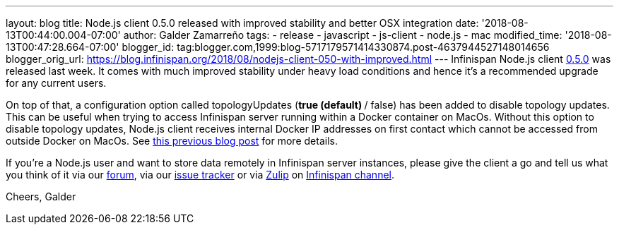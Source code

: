 ---
layout: blog
title: Node.js client 0.5.0 released with improved stability and better OSX integration
date: '2018-08-13T00:44:00.004-07:00'
author: Galder Zamarreño
tags:
- release
- javascript
- js-client
- node.js
- mac
modified_time: '2018-08-13T00:47:28.664-07:00'
blogger_id: tag:blogger.com,1999:blog-5717179571414330874.post-4637944527148014656
blogger_orig_url: https://blog.infinispan.org/2018/08/nodejs-client-050-with-improved.html
---
Infinispan Node.js client
https://www.npmjs.com/package/infinispan[0.5.0] was released last week.
It comes with much improved stability under heavy load conditions and
hence it's a recommended upgrade for any current users.

On top of that, a configuration option called topologyUpdates (*true
(default) */ false) has been added to disable topology updates. This can
be useful when trying to access Infinispan server running within a
Docker container on MacOs. Without this option to disable topology
updates, Node.js client receives internal Docker IP addresses on first
contact which cannot be accessed from outside Docker on MacOs. See
https://blog.infinispan.org/2018/03/accessing-infinispan-inside-docker-for.html[this
previous blog post] for more details.

If you're a Node.js user and want to store data remotely in Infinispan
server instances, please give the client a go and tell us what you think
of it via our https://developer.jboss.org/en/infinispan/content[forum],
via our https://issues.jboss.org/projects/HRJS[issue tracker] or via
https://zulipchat.com/[Zulip] on
https://infinispan.zulipchat.com/[Infinispan channel].

Cheers,
Galder





